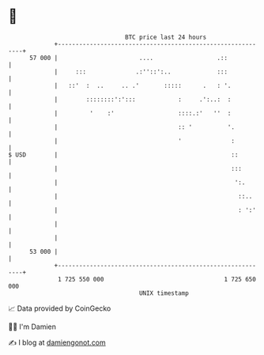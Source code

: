 * 👋

#+begin_example
                                    BTC price last 24 hours                    
                +------------------------------------------------------------+ 
         57 000 |                       ....                  .::            | 
                |     :::              .:''::':..             :::            | 
                |   ::'  :  ..     .. .'       :::::      .   : '.           | 
                |        ::::::::':':::            :     .':..:  :           | 
                |         '    :'                  ::::.:'   ''  :           | 
                |                                  :: '          '.          | 
                |                                  '              :          | 
   $ USD        |                                                 ::         | 
                |                                                 :::        | 
                |                                                  ':.       | 
                |                                                   ::..     | 
                |                                                   : ':'    | 
                |                                                            | 
                |                                                            | 
         53 000 |                                                            | 
                +------------------------------------------------------------+ 
                 1 725 550 000                                  1 725 650 000  
                                        UNIX timestamp                         
#+end_example
📈 Data provided by CoinGecko

🧑‍💻 I'm Damien

✍️ I blog at [[https://www.damiengonot.com][damiengonot.com]]
